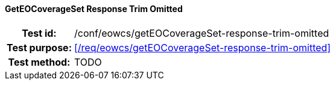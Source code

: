 ==== GetEOCoverageSet Response Trim Omitted
[cols=">20h,<80d",width="100%"]
|===
|Test id: |/conf/eowcs/getEOCoverageSet-response-trim-omitted
|Test purpose: |<</req/eowcs/getEOCoverageSet-response-trim-omitted>>
|Test method:
a|
TODO
|===
